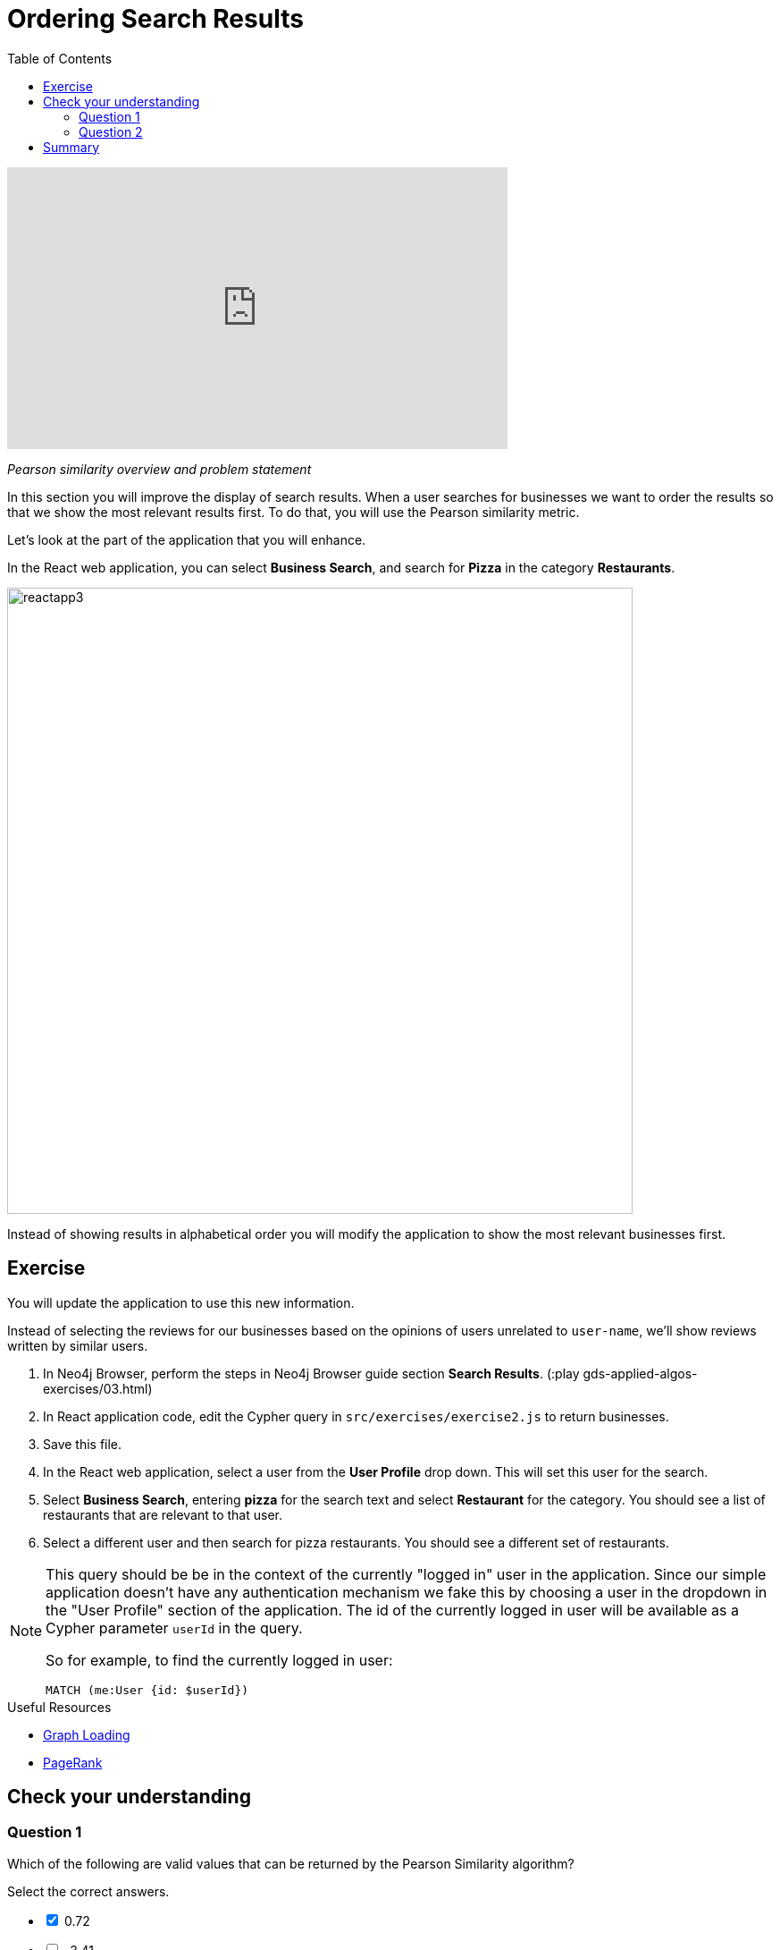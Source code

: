 = Ordering Search Results
:slug: 03-gdsaa-ordering-search-results
:doctype: book
:toc: left
:toclevels: 4
:imagesdir: ../images
:module-next-title: Most Relevant Reviews
:page-slug: {slug}
:page-layout: training
:page-quiz:

video::v4vRYecKqDM[youtube,width=560,height=315]

_Pearson similarity overview and problem statement_

In this section you will improve the display of search results. When a user searches for businesses we want to order the results so that we show the most relevant results first. To do that, you will use the Pearson similarity metric.

Let's look at the part of the application that you will enhance.

In the React web application, you can select *Business Search*, and search for *Pizza* in the category *Restaurants*.

image::reactapp3.png[,width=700,align=center]

Instead of showing results in alphabetical order you will modify the application to show the most relevant businesses first.


== Exercise

You will update the application to use this new information.

Instead of selecting the reviews for our businesses based on the opinions of users unrelated to `user-name`, we'll show reviews written by similar users.

. In Neo4j Browser, perform the steps in Neo4j Browser guide section *Search Results*. (:play gds-applied-algos-exercises/03.html)
. In React application code, edit the Cypher query in `src/exercises/exercise2.js` to return businesses.
. Save this file.
. In the React web application, select a user from the *User Profile* drop down. This will set this user for the search.
. Select *Business Search*,  entering *pizza* for the search text and select *Restaurant* for the category. You should see a list of restaurants that are relevant to that user.
. Select a different user and then search for pizza restaurants. You should see a different set of restaurants.

[NOTE]
--
This query should be be in the context of the currently "logged in" user in the application. Since our simple application doesn't have any authentication mechanism we fake this by choosing a user in the dropdown in the "User Profile" section of the application. The id of the currently logged in user will be available as a Cypher parameter `userId` in the query.

So for example, to find the currently logged in user:

`MATCH (me:User {id: $userId})`
--

====
.Useful Resources

* https://neo4j.com/docs/graph-data-science/current/management-ops/graph-catalog-ops/#catalog-graph-create[Graph Loading^]
* https://neo4j.com/docs/graph-data-science/current/algorithms/page-rank/[PageRank^]
====

[.quiz]
== Check your understanding
=== Question 1

[.statement]
Which of the following are valid values that can be returned by the Pearson Similarity algorithm?

[.statement]
Select the correct answers.

[%interactive.answers]
- [x] 0.72
- [ ] -3.41
- [ ] 2.34
- [x] -0.52

=== Question 2

[.statement]
Which of the following are fields returned by the `gds.alpha.similarity.pearson.write` procedure?

[.statement]
Select the correct answers.

[%interactive.answers]
- [x] similarityPairs
- [ ] relationships
- [x] p75
- [x] writeRelationshipType

[.summary]
== Summary

You should now be able to:
[square]
* Use the Pearson Similarity graph algorithm.
